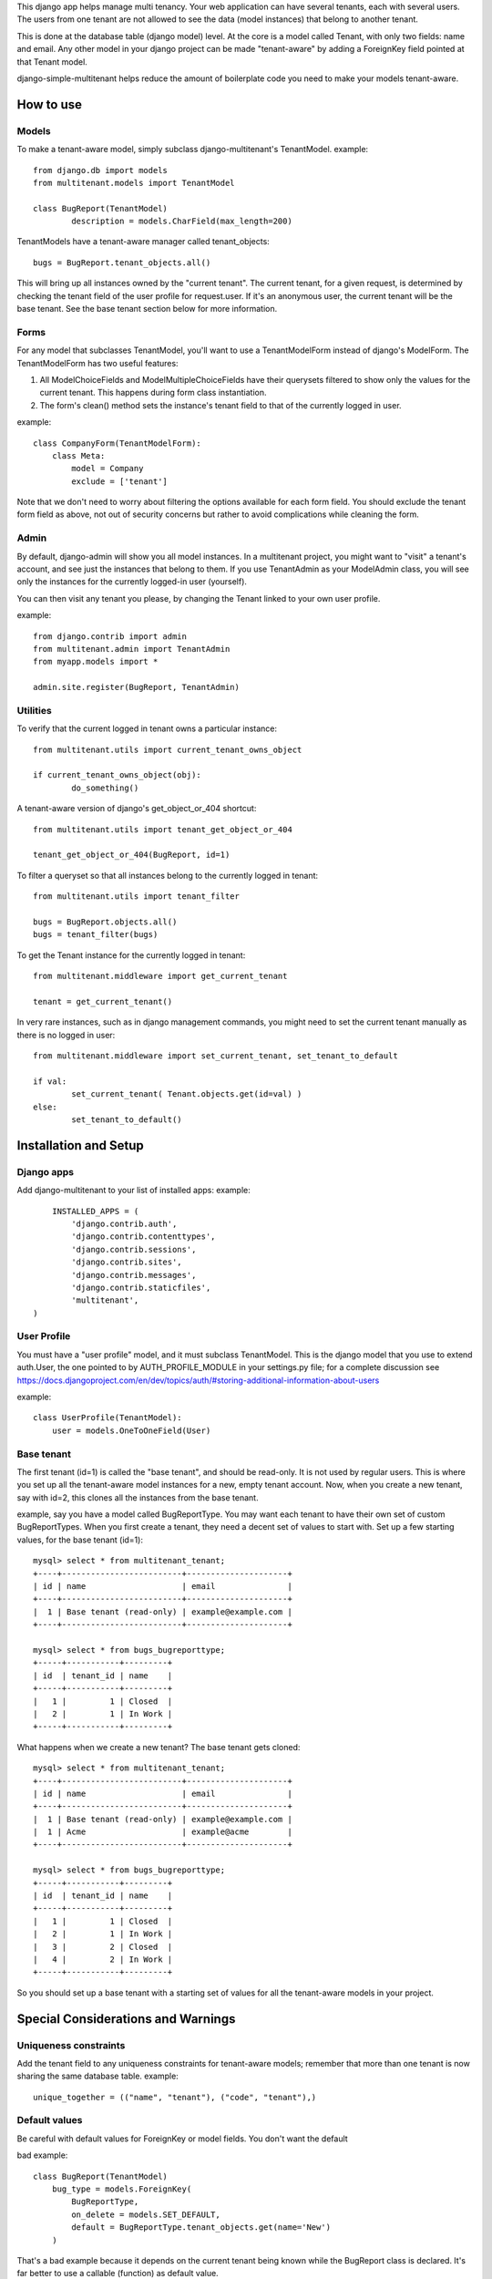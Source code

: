 This django app helps manage multi tenancy.  Your web application can have several tenants, each with several users.  
The users from one tenant are not allowed to see the data (model instances) that belong to another tenant.  

This is done at the database table (django model) level.  At the core is a model called Tenant, with only two fields: 
name and email.  Any other model in your django project can be made "tenant-aware" by adding a ForeignKey field pointed at 
that Tenant model.

django-simple-multitenant helps reduce the amount of boilerplate code you need to make your models tenant-aware.


How to use
==========

Models
------
To make a tenant-aware model, simply subclass django-multitenant's TenantModel.
example::

	from django.db import models
	from multitenant.models import TenantModel

	class BugReport(TenantModel)
		description = models.CharField(max_length=200)

TenantModels have a tenant-aware manager called tenant_objects::

	bugs = BugReport.tenant_objects.all()

This will bring up all instances owned by the "current tenant".
The current tenant, for a given request, is determined by checking the tenant field of the user profile for request.user.
If it's an anonymous user, the current tenant will be the base tenant.  
See the base tenant section below for more information.


Forms
-----
For any model that subclasses TenantModel, you'll want to use a TenantModelForm instead of django's ModelForm.
The TenantModelForm has two useful features:

1. All ModelChoiceFields and ModelMultipleChoiceFields have their querysets filtered to show only the values for the current tenant.
   This happens during form class instantiation.
2. The form's clean() method sets the instance's tenant field to that of the currently logged in user.

example::

	class CompanyForm(TenantModelForm):
	    class Meta:
	        model = Company
	        exclude = ['tenant']

Note that we don't need to worry about filtering the options available for each form field.  You should exclude the tenant form field
as above, not out of security concerns but rather to avoid complications while cleaning the form.
	

Admin
-----
By default, django-admin will show you all model instances.  In a multitenant project, you might want to 
"visit" a tenant's account, and see just the instances that belong to them.  If you use TenantAdmin as your
ModelAdmin class, you will see only the instances for the currently logged-in user (yourself).

You can then visit any tenant you please, by changing the Tenant linked to your own user profile.

example::

	from django.contrib import admin
	from multitenant.admin import TenantAdmin
	from myapp.models import *
	
	admin.site.register(BugReport, TenantAdmin)    

Utilities
---------
To verify that the current logged in tenant owns a particular instance::

	from multitenant.utils import current_tenant_owns_object

	if current_tenant_owns_object(obj):
		do_something()

A tenant-aware version of django's get_object_or_404 shortcut::

	from multitenant.utils import tenant_get_object_or_404

	tenant_get_object_or_404(BugReport, id=1)

To filter a queryset so that all instances belong to the currently logged in tenant::

	from multitenant.utils import tenant_filter
	
	bugs = BugReport.objects.all()
	bugs = tenant_filter(bugs)

To get the Tenant instance for the currently logged in tenant::

	from multitenant.middleware import get_current_tenant

	tenant = get_current_tenant()

In very rare instances, such as in django management commands, you might need to set the current tenant manually
as there is no logged in user::

	from multitenant.middleware import set_current_tenant, set_tenant_to_default

	if val:
		set_current_tenant( Tenant.objects.get(id=val) )
	else:
		set_tenant_to_default()
	

Installation and Setup
======================

Django apps
-----------
Add django-multitenant to your list of installed apps:
example::

	INSTALLED_APPS = (
	    'django.contrib.auth',
	    'django.contrib.contenttypes',
	    'django.contrib.sessions',
	    'django.contrib.sites',
	    'django.contrib.messages',
	    'django.contrib.staticfiles',
	    'multitenant',
    )	
	
User Profile
------------
You must have a "user profile" model, and it must subclass TenantModel. 
This is the django model that you use to extend auth.User, the one pointed to by AUTH_PROFILE_MODULE in your settings.py file; for a
complete discussion see https://docs.djangoproject.com/en/dev/topics/auth/#storing-additional-information-about-users

example::

	class UserProfile(TenantModel):
	    user = models.OneToOneField(User)

Base tenant
-----------
The first tenant (id=1) is called the "base tenant", and should be read-only.  It is not used by regular users.
This is where you set up all the tenant-aware model instances for a new, empty tenant account.  Now, when you create a new tenant, say with id=2,
this clones all the instances from the base tenant.

example, say you have a model called BugReportType.  You may want each tenant to have their own set of custom BugReportTypes.  When you
first create a tenant, they need a decent set of values to start with.
Set up a few starting values, for the base tenant (id=1)::

	mysql> select * from multitenant_tenant;
	+----+-------------------------+---------------------+
	| id | name                    | email               |
	+----+-------------------------+---------------------+
	|  1 | Base tenant (read-only) | example@example.com |
	+----+-------------------------+---------------------+
		
	mysql> select * from bugs_bugreporttype;
	+-----+-----------+---------+
	| id  | tenant_id | name    | 
	+-----+-----------+---------+
	|   1 |         1 | Closed  |
	|   2 |         1 | In Work |
	+-----+-----------+---------+

What happens when we create a new tenant?  The base tenant gets cloned::

	mysql> select * from multitenant_tenant;
	+----+-------------------------+---------------------+
	| id | name                    | email               |
	+----+-------------------------+---------------------+
	|  1 | Base tenant (read-only) | example@example.com |
	|  1 | Acme                    | example@acme        |
	+----+-------------------------+---------------------+
		
	mysql> select * from bugs_bugreporttype;
	+-----+-----------+---------+
	| id  | tenant_id | name    | 
	+-----+-----------+---------+
	|   1 |         1 | Closed  |
	|   2 |         1 | In Work |
	|   3 |         2 | Closed  |
	|   4 |         2 | In Work |
	+-----+-----------+---------+

So you should set up a base tenant with a starting set of values for all the tenant-aware models in your project.


Special Considerations and Warnings
===================================
Uniqueness constraints
----------------------
Add the tenant field to any uniqueness constraints for tenant-aware models; 
remember that more than one tenant is now sharing the same database table.
example::

	unique_together = (("name", "tenant"), ("code", "tenant"),)

Default values
--------------
Be careful with default values for ForeignKey or model fields.  You don't want the default 

bad example::

	class BugReport(TenantModel)
	    bug_type = models.ForeignKey(
	        BugReportType, 
	        on_delete = models.SET_DEFAULT,
	        default = BugReportType.tenant_objects.get(name='New')
	    )

That's a bad example because it depends on the current tenant being known while the BugReport
class is declared.  It's far better to use a callable (function) as default value.

better example::

	class BugReport(TenantModel)
	    bug_type = models.ForeignKey(
	        BugReportType, 
	        on_delete = models.SET_DEFAULT,
	        default = get_default_bugreporttype
	    )
			
    def get_default_bugreporttype():
        return BugReportType.tenant_objects.get(name='New')

Difficulty with bootstrapping the database
------------------------------------------
When you first run syncdb with the multitenant app installed, you may run into a chicken-and-egg problem with the user profile model class.  
The user profile model must subclass TenantModel; it has a foreign key relation to Tenant.  To create a new user profile, you must first create
a Tenant instance.

